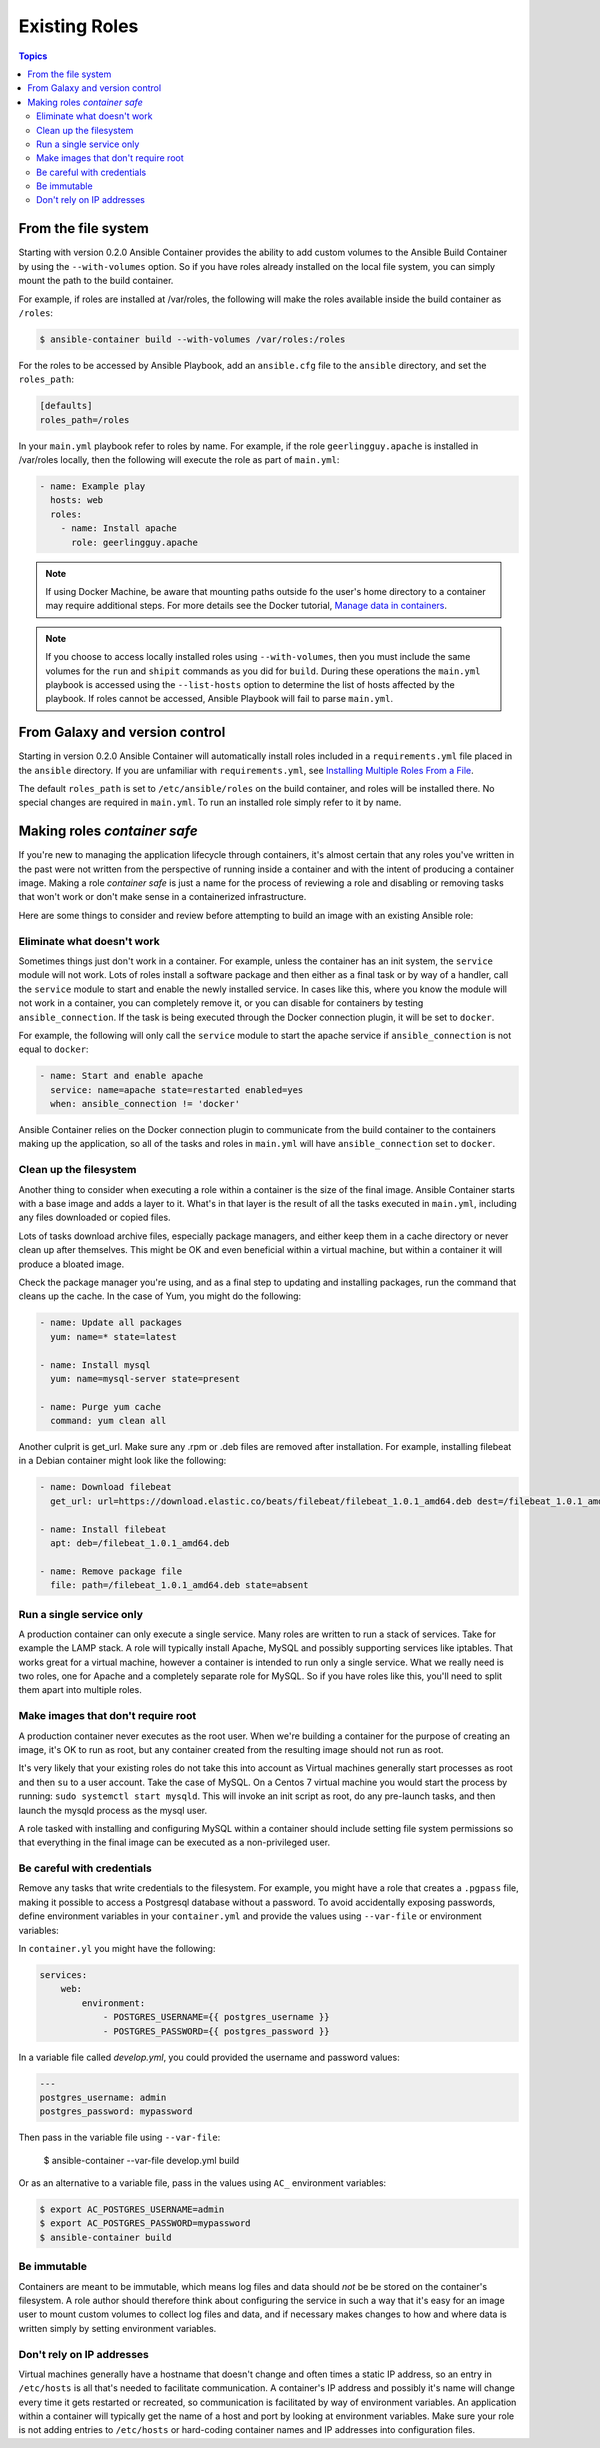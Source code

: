
Existing Roles
==============

.. contents:: Topics


From the file system
--------------------

Starting with version 0.2.0 Ansible Container provides the ability to add custom volumes to the Ansible Build Container
by using the ``--with-volumes`` option. So if you have roles already installed on the local file system, you can simply
mount the path to the build container.

For example, if roles are installed at /var/roles, the following will make the roles available inside the build container
as ``/roles``:

.. code-block:: bash

    $ ansible-container build --with-volumes /var/roles:/roles

For the roles to be accessed by Ansible Playbook, add an ``ansible.cfg`` file to the ``ansible`` directory, and set the
``roles_path``:

.. code-block:: bash

    [defaults]
    roles_path=/roles

In your ``main.yml`` playbook refer to roles by name. For example, if the role ``geerlingguy.apache`` is installed in /var/roles
locally, then the following will execute the role as part of ``main.yml``:

.. code-block:: yaml

    - name: Example play
      hosts: web
      roles:
        - name: Install apache
          role: geerlingguy.apache

.. note::

    If using Docker Machine, be aware that mounting paths outside fo the user's home directory to a container may
    require additional steps. For more details see the Docker tutorial, `Manage data in containers <https://docs.docker.com/engine/tutorials/dockervolumes/#/mount-a-host-directory-as-a-data-volume>`_.

.. note::

    If you choose to access locally installed roles using ``--with-volumes``, then you must include the same volumes for 
    the ``run`` and ``shipit`` commands as you did for ``build``. During these operations the ``main.yml`` playbook is
    accessed using the ``--list-hosts`` option to determine the list of hosts affected by the playbook. If roles cannot be
    accessed, Ansible Playbook will fail to parse ``main.yml``.


From Galaxy and version control
-------------------------------

Starting in version 0.2.0 Ansible Container will automatically install roles included in a ``requirements.yml`` file placed in
the ``ansible`` directory. If you are unfamiliar with ``requirements.yml``, see `Installing Multiple Roles From a File <http://docs.ansible.com/ansible/galaxy.html#installing-multiple-roles-from-a-file>`_.

The default ``roles_path`` is set to ``/etc/ansible/roles`` on the build container, and roles will be installed there. No special
changes are required in ``main.yml``. To run an installed role simply refer to it by name.


Making roles *container safe*
-----------------------------

If you're new to managing the application lifecycle through containers, it's almost certain that any roles you've written in the
past were not written from the perspective of running inside a container and with the intent of producing a container image.
Making a role *container safe* is just a name for the process of reviewing a role and disabling or removing tasks that won't work
or don't make sense in a containerized infrastructure.

Here are some things to consider and review before attempting to build an image with an existing Ansible role:

Eliminate what doesn't work
```````````````````````````

Sometimes things just don't work in a container. For example, unless the container has an init system, the ``service`` module
will not work. Lots of roles install a software package and then either as a final task or by way of a handler, call the ``service``
module to start and enable the newly installed service. In cases like this, where you know the module will not work in a container,
you can completely remove it, or you can disable for containers by testing ``ansible_connection``. If the task is being executed
through the Docker connection plugin, it will be set to ``docker``.

For example, the following will only call the ``service`` module to start the apache service if ``ansible_connection`` is not equal
to ``docker``:

.. code-block:: yaml

    - name: Start and enable apache
      service: name=apache state=restarted enabled=yes
      when: ansible_connection != 'docker'

Ansible Container relies on the Docker connection plugin to communicate from the build container to the containers making up
the application, so all of the tasks and roles in ``main.yml`` will have ``ansible_connection`` set to ``docker``.

Clean up the filesystem
```````````````````````

Another thing to consider when executing a role within a container is the size of the final image. Ansible Container starts with
a base image and adds a layer to it. What's in that layer is the result of all the tasks executed in ``main.yml``, including any files
downloaded or copied files.

Lots of tasks download archive files, especially package managers, and either keep them in a cache directory or never clean up
after themselves. This might be OK and even beneficial within a virtual machine, but within a container it will produce a bloated image.

Check the package manager you're using, and as a final step to updating and installing packages, run the command that cleans up the
cache. In the case of Yum, you might do the following:

.. code-block:: yaml

    - name: Update all packages
      yum: name=* state=latest

    - name: Install mysql
      yum: name=mysql-server state=present

    - name: Purge yum cache
      command: yum clean all

Another culprit is get_url. Make sure any .rpm or .deb files are removed after installation. For example, installing filebeat in a
Debian container might look like the following:

.. code-block:: yaml

    - name: Download filebeat
      get_url: url=https://download.elastic.co/beats/filebeat/filebeat_1.0.1_amd64.deb dest=/filebeat_1.0.1_amd64.deb mode=0664

    - name: Install filebeat
      apt: deb=/filebeat_1.0.1_amd64.deb

    - name: Remove package file
      file: path=/filebeat_1.0.1_amd64.deb state=absent


Run a single service only
`````````````````````````

A production container can only execute a single service. Many roles are written to run a stack of services. Take for example
the LAMP stack. A role will typically install Apache, MySQL and possibly supporting services like iptables. That works great
for a virtual machine, however a container is intended to run only a single service. What we really need is two roles, one for
Apache and a completely separate role for MySQL. So if you have roles like this, you'll need to split them apart into multiple
roles.

Make images that don't require root
```````````````````````````````````

A production container never executes as the root user. When we're building a container for the purpose of creating an image,
it's OK to run as root, but any container created from the resulting image should not run as root.

It's very likely that your existing roles do not take this into account as Virtual machines generally start processes as root
and then ``su`` to a user account. Take the case of MySQL. On a Centos 7 virtual machine you would start the process by running:
``sudo systemctl start mysqld``. This will invoke an init script as root, do any pre-launch tasks, and then launch the mysqld
process as the mysql user.

A role tasked with installing and configuring MySQL within a container should include setting file system permissions so that
everything in the final image can be executed as a non-privileged user.

Be careful with credentials
```````````````````````````

Remove any tasks that write credentials to the filesystem. For example, you might have a role that creates a ``.pgpass`` file,
making it possible to access a Postgresql database without a password. To avoid accidentally exposing passwords, define
environment variables in your ``container.yml`` and provide the values using ``--var-file`` or environment variables:

In ``container.yl`` you might have the following:

.. code-block:: yaml

    services:
        web:
            environment:
                - POSTGRES_USERNAME={{ postgres_username }}
                - POSTGRES_PASSWORD={{ postgres_password }}

In a variable file called `develop.yml`, you could provided the username and password values:

.. code-block:: yaml

    ---
    postgres_username: admin
    postgres_password: mypassword


.. code-block:: bash

Then pass in the variable file using ``--var-file``:

    $ ansible-container --var-file develop.yml build

Or as an alternative to a variable file, pass in the values using ``AC_`` environment variables:

.. code-block:: bash

    $ export AC_POSTGRES_USERNAME=admin
    $ export AC_POSTGRES_PASSWORD=mypassword
    $ ansible-container build

Be immutable
````````````

Containers are meant to be immutable, which means log files and data should `not` be be stored on the container's filesystem. A
role author should therefore think about configuring the service in such a way that it's easy for an image user to mount
custom volumes to collect log files and data, and if necessary makes changes to how and where data is written simply by setting
environment variables.

Don't rely on IP addresses
``````````````````````````

Virtual machines generally have a hostname that doesn't change and often times a static IP address, so an entry
in ``/etc/hosts`` is all that's needed to facilitate communication. A container's IP address and possibly it's name will change
every time it gets restarted or recreated, so communication is facilitated by way of environment variables. An application
within a container will typically get the name of a host and port by looking at environment variables. Make sure your role is
not adding entries to ``/etc/hosts`` or hard-coding container names and IP addresses into configuration files.
